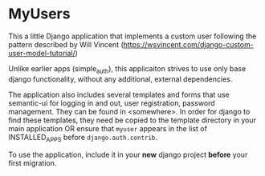 * MyUsers

This a little Django application that implements a custom user
following the pattern described by Will Vincent
([[https://wsvincent.com/django-custom-user-model-tutorial/]])

Unlike earlier apps (simple_auth), this applicaiton strives to use
only base django functionality, without any additional, external
dependencies.  

The application also includes several templates and forms that use
semantic-ui for logging in and out, user registration, password
management.  They can be found in <somewhere>.  In order for django to
find these templates, they need be copied to
the template directory in your main application OR ensure that
~myuser~ appears in the list of INSTALLED_APPS before
~django.auth.contrib~.


To use the application, include it in your *new* django project
*before* your first migration.
